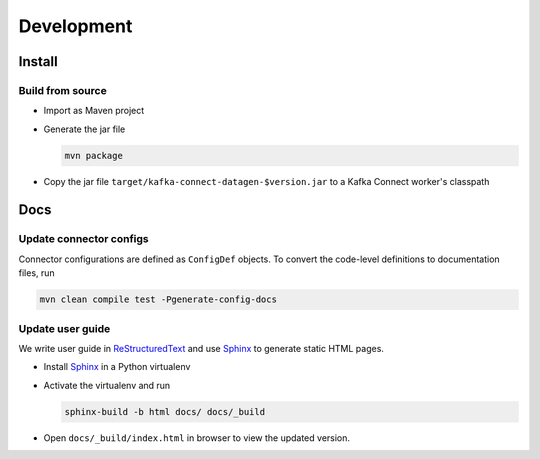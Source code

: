 ***********
Development
***********

Install
=======

Build from source
-----------------

* Import as Maven project
* Generate the jar file

  .. code-block:: bash

    mvn package

* Copy the jar file ``target/kafka-connect-datagen-$version.jar`` to a Kafka Connect worker's classpath

Docs
====

Update connector configs
------------------------

Connector configurations are defined as ``ConfigDef`` objects. To convert the code-level definitions to documentation
files, run

.. code-block:: bash

  mvn clean compile test -Pgenerate-config-docs


Update user guide
-----------------

We write user guide in `ReStructuredText`_ and use `Sphinx`_ to generate static HTML pages.

* Install `Sphinx`_ in a Python virtualenv
* Activate the virtualenv and run

  .. code-block:: bash

    sphinx-build -b html docs/ docs/_build

* Open ``docs/_build/index.html`` in browser to view the updated version.

.. _ReStructuredText: http://www.sphinx-doc.org/en/master/usage/restructuredtext/
.. _Sphinx: http://www.sphinx-doc.org/
